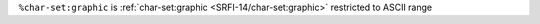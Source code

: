 ``%char-set:graphic`` is :ref:`char-set:graphic
<SRFI-14/char-set:graphic>` restricted to ASCII range

